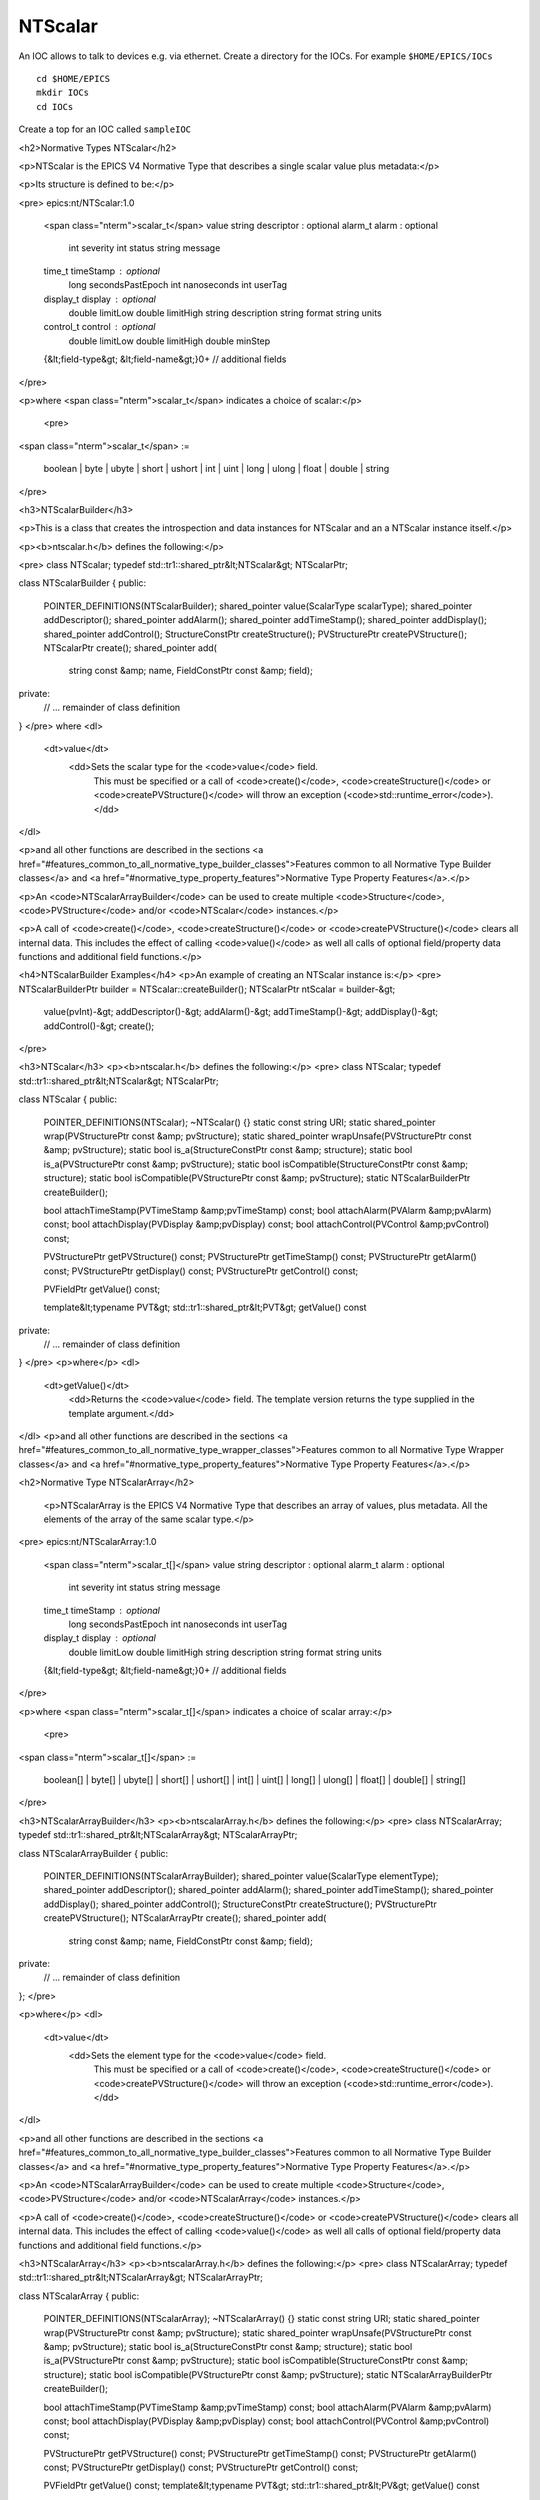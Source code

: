 NTScalar
============================================

An IOC allows to talk to devices e.g. via ethernet. Create a directory for
the IOCs. For example ``$HOME/EPICS/IOCs``

::

    cd $HOME/EPICS
    mkdir IOCs
    cd IOCs

Create a top for an IOC called ``sampleIOC``

<h2>Normative Types NTScalar</h2>

<p>NTScalar is the EPICS V4 Normative Type that describes a single
scalar value plus metadata:</p>


<p>Its structure is defined to be:</p>

<pre>
epics:nt/NTScalar:1.0
    <span class="nterm">scalar_t</span>   value
    string descriptor                   : optional
    alarm_t alarm                       : optional
        int severity
        int status
        string message
    time_t timeStamp                    : optional
        long secondsPastEpoch
        int nanoseconds
        int userTag
    display_t display                   : optional
        double limitLow
        double limitHigh
        string description
        string format
        string units
    control_t control                   : optional
        double limitLow
        double limitHigh
        double minStep
    {&lt;field-type&gt; &lt;field-name&gt;}0+  // additional fields
</pre>

<p>where <span class="nterm">scalar_t</span> indicates a choice of scalar:</p>

    <pre>
<span class="nterm">scalar_t</span> :=

   boolean | byte |  ubyte |  short |  ushort |
   int |  uint |  long |  ulong |  float |  double |  string
</pre>


<h3>NTScalarBuilder</h3>

<p>This is a class that creates the introspection and data instances for NTScalar and
an a NTScalar instance itself.</p>

<p><b>ntscalar.h</b> defines the following:</p>

<pre>
class NTScalar;
typedef std::tr1::shared_ptr&lt;NTScalar&gt; NTScalarPtr;

class NTScalarBuilder
{
public:
    POINTER_DEFINITIONS(NTScalarBuilder);
    shared_pointer value(ScalarType scalarType);
    shared_pointer addDescriptor();
    shared_pointer addAlarm();
    shared_pointer addTimeStamp();
    shared_pointer addDisplay();
    shared_pointer addControl();
    StructureConstPtr createStructure();
    PVStructurePtr createPVStructure();
    NTScalarPtr create();
    shared_pointer add(
         string const &amp; name,
         FieldConstPtr const &amp; field);
private:
    // ... remainder of class definition
}
</pre>
where
<dl>
  <dt>value</dt>
    <dd>Sets the scalar type for the <code>value</code> field.
     This must be specified or a call of <code>create()</code>,
     <code>createStructure()</code> or <code>createPVStructure()</code>
     will throw an exception (<code>std::runtime_error</code>).</dd>
</dl>

<p>and all other functions are described in the sections <a href="#features_common_to_all_normative_type_builder_classes">Features common to all Normative Type Builder classes</a> and <a href="#normative_type_property_features">Normative Type Property Features</a>.</p>

<p>An <code>NTScalarArrayBuilder</code> can be used to create multiple <code>Structure</code>, <code>PVStructure</code> and/or <code>NTScalar</code> instances.</p>

<p>A call of <code>create()</code>, <code>createStructure()</code> or <code>createPVStructure()</code> clears all internal data. This includes the effect of calling <code>value()</code> as well all calls of optional field/property data functions and additional field functions.</p>



<h4>NTScalarBuilder Examples</h4>
<p>An example of creating an NTScalar instance is:</p>
<pre>
NTScalarBuilderPtr builder = NTScalar::createBuilder();
NTScalarPtr ntScalar = builder-&gt;
    value(pvInt)-&gt;
    addDescriptor()-&gt;
    addAlarm()-&gt;
    addTimeStamp()-&gt;
    addDisplay()-&gt;
    addControl()-&gt;
    create();
</pre>

<h3>NTScalar</h3>
<p><b>ntscalar.h</b> defines the following:</p>
<pre>
class NTScalar;
typedef std::tr1::shared_ptr&lt;NTScalar&gt; NTScalarPtr;

class NTScalar
{
public:
    POINTER_DEFINITIONS(NTScalar);
    ~NTScalar() {}
    static const string URI;
    static shared_pointer wrap(PVStructurePtr const &amp; pvStructure);
    static shared_pointer wrapUnsafe(PVStructurePtr const &amp; pvStructure);
    static bool is_a(StructureConstPtr const &amp; structure);
    static bool is_a(PVStructurePtr const &amp; pvStructure);
    static bool isCompatible(StructureConstPtr const &amp; structure);
    static bool isCompatible(PVStructurePtr const &amp; pvStructure);
    static NTScalarBuilderPtr createBuilder();

    bool attachTimeStamp(PVTimeStamp &amp;pvTimeStamp) const;
    bool attachAlarm(PVAlarm &amp;pvAlarm) const;
    bool attachDisplay(PVDisplay &amp;pvDisplay) const;
    bool attachControl(PVControl &amp;pvControl) const;

    PVStructurePtr getPVStructure() const;
    PVStructurePtr getTimeStamp() const;
    PVStructurePtr getAlarm() const;
    PVStructurePtr getDisplay() const;
    PVStructurePtr getControl() const;

    PVFieldPtr getValue() const;

    template&lt;typename PVT&gt;
    std::tr1::shared_ptr&lt;PVT&gt; getValue() const
private:
    // ... remainder of class definition
}
</pre>
<p>where</p>
<dl>
   <dt>getValue()</dt>
       <dd>Returns the <code>value</code> field. The template version returns the type supplied in the template argument.</dd>
</dl>
<p>and all other functions are described in the sections <a href="#features_common_to_all_normative_type_wrapper_classes">Features common to all Normative Type Wrapper classes</a> and <a href="#normative_type_property_features">Normative Type Property Features</a>.</p>


<h2>Normative Type NTScalarArray</h2>

    <p>NTScalarArray is the EPICS V4 Normative Type that describes an
    array of values, plus metadata. All the elements of the array of the
    same scalar type.</p>

<pre>
epics:nt/NTScalarArray:1.0
    <span class="nterm">scalar_t[]</span>   value
    string descriptor              : optional
    alarm_t alarm                  : optional
        int severity
        int status
        string message
    time_t timeStamp               : optional
        long secondsPastEpoch
        int nanoseconds
        int userTag
    display_t display              : optional
        double limitLow
        double limitHigh
        string description
        string format
        string units
    {&lt;field-type&gt; &lt;field-name&gt;}0+  // additional fields
</pre>

<p>where <span class="nterm">scalar_t[]</span> indicates a choice of scalar array:</p>

    <pre>
<span class="nterm">scalar_t[]</span> :=

   boolean[] | byte[] |  ubyte[] |  short[] |  ushort[] |
   int[] |  uint[] |  long[] |  ulong[] |  float[] |  double[] |  string[]
</pre>



<h3>NTScalarArrayBuilder</h3>
<p><b>ntscalarArray.h</b> defines the following:</p>
<pre>
class NTScalarArray;
typedef std::tr1::shared_ptr&lt;NTScalarArray&gt; NTScalarArrayPtr;

class NTScalarArrayBuilder
{
public:
    POINTER_DEFINITIONS(NTScalarArrayBuilder);
    shared_pointer value(ScalarType elementType);
    shared_pointer addDescriptor();
    shared_pointer addAlarm();
    shared_pointer addTimeStamp();
    shared_pointer addDisplay();
    shared_pointer addControl();
    StructureConstPtr createStructure();
    PVStructurePtr createPVStructure();
    NTScalarArrayPtr create();
    shared_pointer add(
         string const &amp; name,
         FieldConstPtr const &amp; field);
private:
    // ... remainder of class definition
};
</pre>

<p>where</p>
<dl>
  <dt>value</dt>
    <dd>Sets the element type for the <code>value</code> field.
     This must be specified or a call of <code>create()</code>,
     <code>createStructure()</code> or <code>createPVStructure()</code>
     will throw an exception (<code>std::runtime_error</code>).</dd>
</dl>

<p>and all other functions are described in the sections <a href="#features_common_to_all_normative_type_builder_classes">Features common to all Normative Type Builder classes</a> and <a href="#normative_type_property_features">Normative Type Property Features</a>.</p>

<p>An <code>NTScalarArrayBuilder</code> can be used to create multiple <code>Structure</code>, <code>PVStructure</code> and/or <code>NTScalarArray</code> instances.</p>

<p>A call of <code>create()</code>, <code>createStructure()</code> or <code>createPVStructure()</code> clears all internal data. This includes the effect of calling <code>value()</code> as well all calls of optional field/property data functions and additional field functions.</p>


<h3>NTScalarArray</h3>
<p><b>ntscalarArray.h</b> defines the following:</p>
<pre>
class NTScalarArray;
typedef std::tr1::shared_ptr&lt;NTScalarArray&gt; NTScalarArrayPtr;

class NTScalarArray
{
public:
    POINTER_DEFINITIONS(NTScalarArray);
    ~NTScalarArray() {}
    static const string URI;
    static shared_pointer wrap(PVStructurePtr const &amp; pvStructure);
    static shared_pointer wrapUnsafe(PVStructurePtr const &amp; pvStructure);
    static bool is_a(StructureConstPtr const &amp; structure);
    static bool is_a(PVStructurePtr const &amp; pvStructure);
    static bool isCompatible(StructureConstPtr const &amp; structure);
    static bool isCompatible(PVStructurePtr const &amp; pvStructure);
    static NTScalarArrayBuilderPtr createBuilder();

    bool attachTimeStamp(PVTimeStamp &amp;pvTimeStamp) const;
    bool attachAlarm(PVAlarm &amp;pvAlarm) const;
    bool attachDisplay(PVDisplay &amp;pvDisplay) const;
    bool attachControl(PVControl &amp;pvControl) const;

    PVStructurePtr getPVStructure() const;
    PVStructurePtr getTimeStamp() const;
    PVStructurePtr getAlarm() const;
    PVStructurePtr getDisplay() const;
    PVStructurePtr getControl() const;

    PVFieldPtr getValue() const;
    template&lt;typename PVT&gt;
    std::tr1::shared_ptr&lt;PV&gt; getValue() const
private:
    // ... remainder of class definition
};
</pre>
where
<dl>
   <dt>getValue</dt>
       <dd>Returns the <code>value</code> field. The template version returns the type supplied in the template argument.</dd>
</dl>

<p>and all other functions are described in the sections <a href="#features_common_to_all_normative_type_wrapper_classes">Features common to all Normative Type Wrapper classes</a> and <a href="#normative_type_property_features">Normative Type Property Features</a>.</p>

